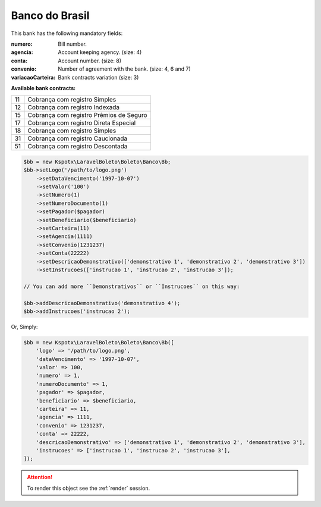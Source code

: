 Banco do Brasil
===============

This bank has the following mandatory fields:

:numero: Bill number.

    .. hlist::
        :columns: 1

        *  ``convenio 4`` (size: 7)
        *  ``convenio 6`` (size: 5)
        *  ``convenio 7`` (size: 10)
:agencia: Account keeping agency. (size: 4)
:conta: Account number. (size: 8)
:convenio: Number of agreement with the bank. (size: 4, 6 and 7)
:variacaoCarteira: Bank contracts variation (size: 3)

**Available bank contracts:**

==  ========================================
11  Cobrança com registro Simples
12  Cobrança com registro Indexada
15  Cobrança com registro  Prêmios de Seguro
17  Cobrança com registro Direta Especial
18  Cobrança com registro Simples
31  Cobrança com registro Caucionada
51  Cobrança com registro Descontada
==  ========================================

.. code-block:: php

    $bb = new Kspotx\LaravelBoleto\Boleto\Banco\Bb;
    $bb->setLogo('/path/to/logo.png')
        ->setDataVencimento('1997-10-07')
        ->setValor('100')
        ->setNumero(1)
        ->setNumeroDocumento(1)
        ->setPagador($pagador)
        ->setBeneficiario($beneficiario)
        ->setCarteira(11)
        ->setAgencia(1111)
        ->setConvenio(1231237)
        ->setConta(22222)
        ->setDescricaoDemonstrativo(['demonstrativo 1', 'demonstrativo 2', 'demonstrativo 3'])
        ->setInstrucoes(['instrucao 1', 'instrucao 2', 'instrucao 3']);

    // You can add more ``Demonstrativos`` or ``Instrucoes`` on this way:

    $bb->addDescricaoDemonstrativo('demonstrativo 4');
    $bb->addInstrucoes('instrucao 2');

Or, Simply:

.. code-block:: php

    $bb = new Kspotx\LaravelBoleto\Boleto\Banco\Bb([
        'logo' => '/path/to/logo.png',
        'dataVencimento' => '1997-10-07',
        'valor' => 100,
        'numero' => 1,
        'numeroDocumento' => 1,
        'pagador' => $pagador,
        'beneficiario' => $beneficiario,
        'carteira' => 11,
        'agencia' => 1111,
        'convenio' => 1231237,
        'conta' => 22222,
        'descricaoDemonstrativo' => ['demonstrativo 1', 'demonstrativo 2', 'demonstrativo 3'],
        'instrucoes' => ['instrucao 1', 'instrucao 2', 'instrucao 3'],
    ]);

.. ATTENTION::
    To render this object see the :ref:`render` session.
